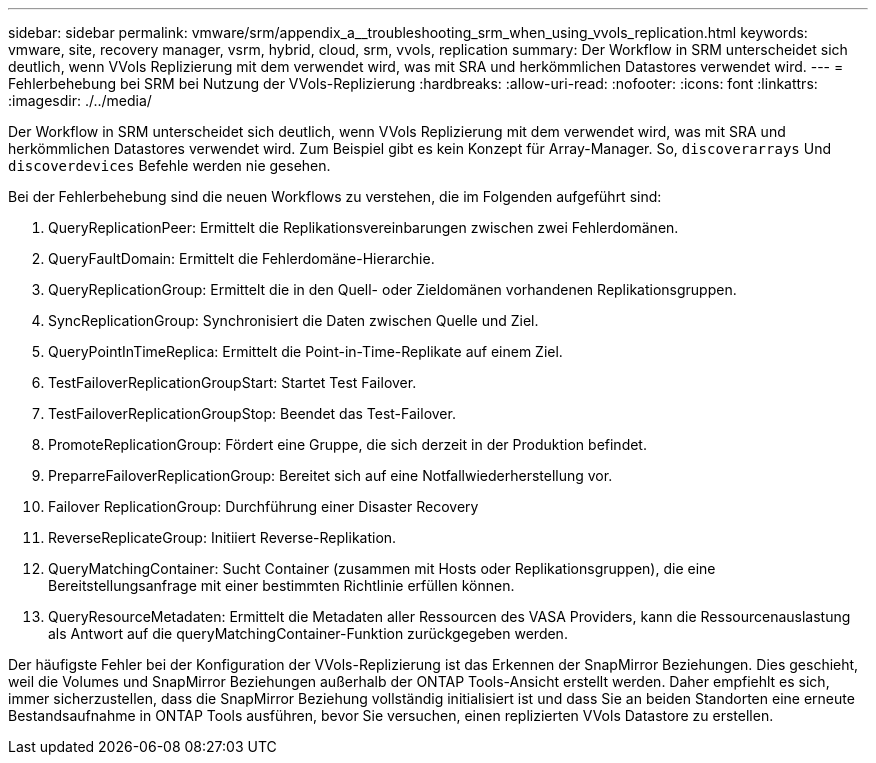 ---
sidebar: sidebar 
permalink: vmware/srm/appendix_a__troubleshooting_srm_when_using_vvols_replication.html 
keywords: vmware, site, recovery manager, vsrm, hybrid, cloud, srm, vvols, replication 
summary: Der Workflow in SRM unterscheidet sich deutlich, wenn VVols Replizierung mit dem verwendet wird, was mit SRA und herkömmlichen Datastores verwendet wird. 
---
= Fehlerbehebung bei SRM bei Nutzung der VVols-Replizierung
:hardbreaks:
:allow-uri-read: 
:nofooter: 
:icons: font
:linkattrs: 
:imagesdir: ./../media/


[role="lead"]
Der Workflow in SRM unterscheidet sich deutlich, wenn VVols Replizierung mit dem verwendet wird, was mit SRA und herkömmlichen Datastores verwendet wird. Zum Beispiel gibt es kein Konzept für Array-Manager. So, `discoverarrays` Und `discoverdevices` Befehle werden nie gesehen.

Bei der Fehlerbehebung sind die neuen Workflows zu verstehen, die im Folgenden aufgeführt sind:

. QueryReplicationPeer: Ermittelt die Replikationsvereinbarungen zwischen zwei Fehlerdomänen.
. QueryFaultDomain: Ermittelt die Fehlerdomäne-Hierarchie.
. QueryReplicationGroup: Ermittelt die in den Quell- oder Zieldomänen vorhandenen Replikationsgruppen.
. SyncReplicationGroup: Synchronisiert die Daten zwischen Quelle und Ziel.
. QueryPointInTimeReplica: Ermittelt die Point-in-Time-Replikate auf einem Ziel.
. TestFailoverReplicationGroupStart: Startet Test Failover.
. TestFailoverReplicationGroupStop: Beendet das Test-Failover.
. PromoteReplicationGroup: Fördert eine Gruppe, die sich derzeit in der Produktion befindet.
. PreparreFailoverReplicationGroup: Bereitet sich auf eine Notfallwiederherstellung vor.
. Failover ReplicationGroup: Durchführung einer Disaster Recovery
. ReverseReplicateGroup: Initiiert Reverse-Replikation.
. QueryMatchingContainer: Sucht Container (zusammen mit Hosts oder Replikationsgruppen), die eine Bereitstellungsanfrage mit einer bestimmten Richtlinie erfüllen können.
. QueryResourceMetadaten: Ermittelt die Metadaten aller Ressourcen des VASA Providers, kann die Ressourcenauslastung als Antwort auf die queryMatchingContainer-Funktion zurückgegeben werden.


Der häufigste Fehler bei der Konfiguration der VVols-Replizierung ist das Erkennen der SnapMirror Beziehungen. Dies geschieht, weil die Volumes und SnapMirror Beziehungen außerhalb der ONTAP Tools-Ansicht erstellt werden. Daher empfiehlt es sich, immer sicherzustellen, dass die SnapMirror Beziehung vollständig initialisiert ist und dass Sie an beiden Standorten eine erneute Bestandsaufnahme in ONTAP Tools ausführen, bevor Sie versuchen, einen replizierten VVols Datastore zu erstellen.

